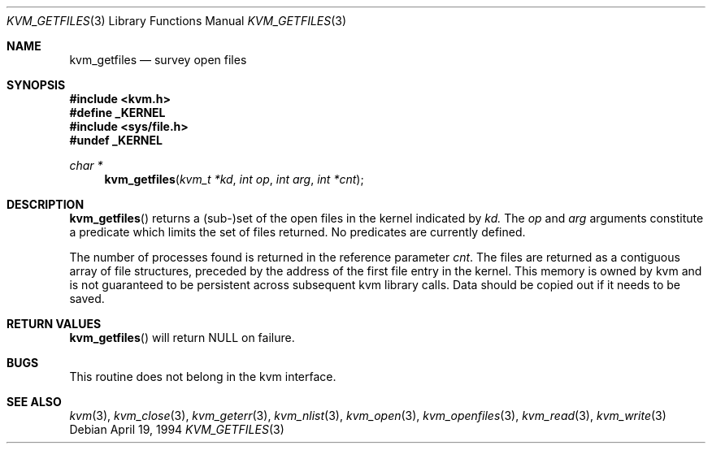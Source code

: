 .\"	$OpenBSD: kvm_getfiles.3,v 1.5 1999/07/02 21:13:04 aaron Exp $
.\"	$NetBSD: kvm_getfiles.3,v 1.3 1996/03/18 22:33:23 thorpej Exp $
.\"
.\" Copyright (c) 1992, 1993
.\"	The Regents of the University of California.  All rights reserved.
.\"
.\" This code is derived from software developed by the Computer Systems
.\" Engineering group at Lawrence Berkeley Laboratory under DARPA contract
.\" BG 91-66 and contributed to Berkeley.
.\"
.\" Redistribution and use in source and binary forms, with or without
.\" modification, are permitted provided that the following conditions
.\" are met:
.\" 1. Redistributions of source code must retain the above copyright
.\"    notice, this list of conditions and the following disclaimer.
.\" 2. Redistributions in binary form must reproduce the above copyright
.\"    notice, this list of conditions and the following disclaimer in the
.\"    documentation and/or other materials provided with the distribution.
.\" 3. All advertising materials mentioning features or use of this software
.\"    must display the following acknowledgement:
.\"	This product includes software developed by the University of
.\"	California, Berkeley and its contributors.
.\" 4. Neither the name of the University nor the names of its contributors
.\"    may be used to endorse or promote products derived from this software
.\"    without specific prior written permission.
.\"
.\" THIS SOFTWARE IS PROVIDED BY THE REGENTS AND CONTRIBUTORS ``AS IS'' AND
.\" ANY EXPRESS OR IMPLIED WARRANTIES, INCLUDING, BUT NOT LIMITED TO, THE
.\" IMPLIED WARRANTIES OF MERCHANTABILITY AND FITNESS FOR A PARTICULAR PURPOSE
.\" ARE DISCLAIMED.  IN NO EVENT SHALL THE REGENTS OR CONTRIBUTORS BE LIABLE
.\" FOR ANY DIRECT, INDIRECT, INCIDENTAL, SPECIAL, EXEMPLARY, OR CONSEQUENTIAL
.\" DAMAGES (INCLUDING, BUT NOT LIMITED TO, PROCUREMENT OF SUBSTITUTE GOODS
.\" OR SERVICES; LOSS OF USE, DATA, OR PROFITS; OR BUSINESS INTERRUPTION)
.\" HOWEVER CAUSED AND ON ANY THEORY OF LIABILITY, WHETHER IN CONTRACT, STRICT
.\" LIABILITY, OR TORT (INCLUDING NEGLIGENCE OR OTHERWISE) ARISING IN ANY WAY
.\" OUT OF THE USE OF THIS SOFTWARE, EVEN IF ADVISED OF THE POSSIBILITY OF
.\" SUCH DAMAGE.
.\"
.\"     @(#)kvm_getfiles.3	8.2 (Berkeley) 4/19/94
.\"
.Dd April 19, 1994
.Dt KVM_GETFILES 3
.Os
.Sh NAME
.Nm kvm_getfiles
.Nd survey open files
.Sh SYNOPSIS
.Fd #include <kvm.h>
.Fd #define _KERNEL
.Fd #include <sys/file.h>
.Fd #undef _KERNEL
.\" .Fa kvm_t *kd
.br
.Ft char *
.Fn kvm_getfiles "kvm_t *kd" "int op" "int arg" "int *cnt"
.Sh DESCRIPTION
.Fn kvm_getfiles
returns a (sub-)set of the open files in the kernel indicated by
.Fa kd.
The
.Fa op
and
.Fa arg
arguments constitute a predicate which limits the set of files
returned.  No predicates are currently defined.
.Pp
The number of processes found is returned in the reference parameter
.Fa cnt .
The files are returned as a contiguous array of file structures,
preceded by the address of the first file entry in the kernel.
This memory is owned by kvm and is not guaranteed to be persistent across
subsequent kvm library calls.  Data should be copied out if it needs to be
saved.
.Sh RETURN VALUES
.Fn kvm_getfiles
will return
.Dv NULL
on failure.
.Sh BUGS
This routine does not belong in the kvm interface.
.Sh SEE ALSO
.Xr kvm 3 ,
.Xr kvm_close 3 ,
.Xr kvm_geterr 3 ,
.Xr kvm_nlist 3 ,
.Xr kvm_open 3 ,
.Xr kvm_openfiles 3 ,
.Xr kvm_read 3 ,
.Xr kvm_write 3
